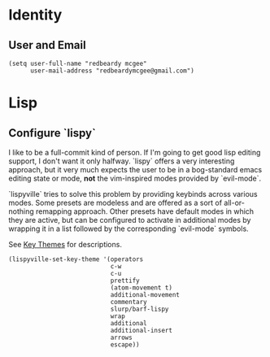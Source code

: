 * Identity
** User and Email
#+begin_src elisp
(setq user-full-name "redbeardy mcgee"
      user-mail-address "redbeardymcgee@gmail.com")
#+end_src

* Lisp
** Configure `lispy`
I like to be a full-commit kind of person. If I'm going to get good lisp editing
support, I don't want it only halfway. `lispy` offers a very interesting
approach, but it very much expects the user to be in a bog-standard emacs
editing state or mode, **not** the vim-inspired modes provided by `evil-mode`.

`lispyville` tries to solve this problem by providing keybinds across various modes.
Some presets are modeless and are offered as a sort of all-or-nothing remapping approach.
Other presets have default modes in which they are active, but can be configured to
activate in additional modes by wrapping it in a list followed by the corresponding `evil-mode`
symbols.

See [[https://github.com/noctuid/lispyville#key-themes][Key Themes]] for descriptions.

#+BEGIN_SRC elisp
(lispyville-set-key-theme '(operators
                            c-w
                            c-u
                            prettify
                            (atom-movement t)
                            additional-movement
                            commentary
                            slurp/barf-lispy
                            wrap
                            additional
                            additional-insert
                            arrows
                            escape))
#+END_SRC
